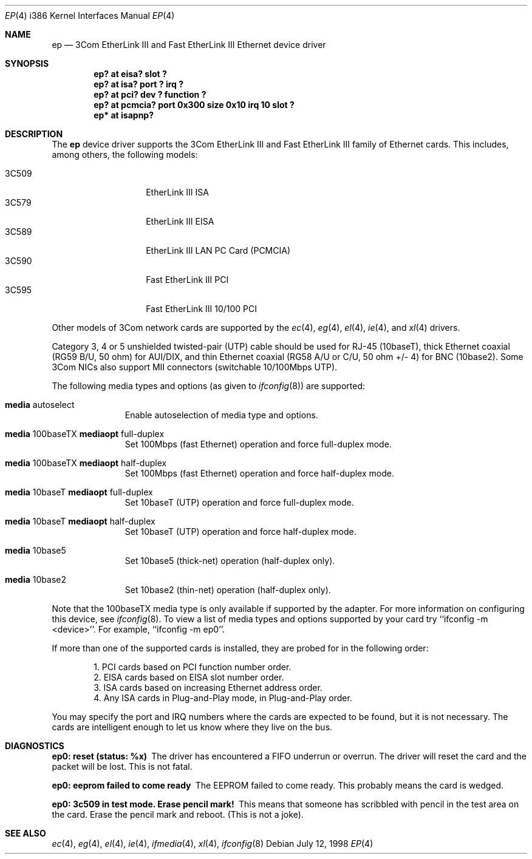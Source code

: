 .\"	$OpenBSD$
.\"
.\" Copyright (c) 1994 Herb Peyerl
.\" All rights reserved.
.\"
.\" Redistribution and use in source and binary forms, with or without
.\" modification, are permitted provided that the following conditions
.\" are met:
.\" 1. Redistributions of source code must retain the above copyright
.\"    notice, this list of conditions and the following disclaimer.
.\" 2. Redistributions in binary form must reproduce the above copyright
.\"    notice, this list of conditions and the following disclaimer in the
.\"    documentation and/or other materials provided with the distribution.
.\" 3. All advertising materials mentioning features or use of this software
.\"    must display the following acknowledgement:
.\"      This product includes software developed by Herb Peyerl
.\" 3. The name of the author may not be used to endorse or promote products
.\"    derived from this software without specific prior written permission
.\"
.\" THIS SOFTWARE IS PROVIDED BY THE AUTHOR ``AS IS'' AND ANY EXPRESS OR
.\" IMPLIED WARRANTIES, INCLUDING, BUT NOT LIMITED TO, THE IMPLIED WARRANTIES
.\" OF MERCHANTABILITY AND FITNESS FOR A PARTICULAR PURPOSE ARE DISCLAIMED.
.\" IN NO EVENT SHALL THE AUTHOR BE LIABLE FOR ANY DIRECT, INDIRECT,
.\" INCIDENTAL, SPECIAL, EXEMPLARY, OR CONSEQUENTIAL DAMAGES (INCLUDING, BUT
.\" NOT LIMITED TO, PROCUREMENT OF SUBSTITUTE GOODS OR SERVICES; LOSS OF USE,
.\" DATA, OR PROFITS; OR BUSINESS INTERRUPTION) HOWEVER CAUSED AND ON ANY
.\" THEORY OF LIABILITY, WHETHER IN CONTRACT, STRICT LIABILITY, OR TORT
.\" (INCLUDING NEGLIGENCE OR OTHERWISE) ARISING IN ANY WAY OUT OF THE USE OF
.\" THIS SOFTWARE, EVEN IF ADVISED OF THE POSSIBILITY OF SUCH DAMAGE.
.\"
.Dd July 12, 1998
.Dt EP 4 i386
.Os
.Sh NAME
.Nm ep
.Nd "3Com EtherLink III and Fast EtherLink III Ethernet device driver"
.Sh SYNOPSIS
.Cd "ep? at eisa? slot ?"
.Cd "ep? at isa? port ? irq ?"
.Cd "ep? at pci? dev ? function ?"
.Cd "ep? at pcmcia? port 0x300 size 0x10 irq 10 slot ?"
.Cd "ep* at isapnp?"
.Sh DESCRIPTION
The
.Nm ep
device driver supports the 3Com EtherLink III and Fast EtherLink III family
of Ethernet cards. This includes, among others, the following models:
.Pp
.Bl -tag -width 3CXXXX -offset indent -compact
.It 3C509
EtherLink III ISA
.It 3C579
EtherLink III EISA
.It 3C589
EtherLink III LAN PC Card (PCMCIA)
.It 3C590
Fast EtherLink III PCI
.It 3C595
Fast EtherLink III 10/100 PCI
.El
.Pp
Other models of 3Com network cards are supported by the
.Xr ec 4 ,
.Xr eg 4 ,
.Xr el 4 ,
.Xr ie 4 ,
and
.Xr xl 4
drivers.
.Pp
Category 3, 4 or 5 unshielded twisted-pair (UTP) cable should be used for
RJ-45 (10baseT), thick Ethernet coaxial (RG59 B/U, 50 ohm) for AUI/DIX, and
thin Ethernet coaxial (RG58 A/U or C/U, 50 ohm +/- 4) for BNC (10base2).
Some 3Com NICs also support MII connectors (switchable 10/100Mbps UTP).
.Pp
The following media types and options (as given to
.Xr ifconfig 8 )
are supported:
.Pp
.Bl -tag -width xxx -offset indent
.It Cm media No autoselect
Enable autoselection of media type and options.
.It Cm media No 100baseTX Cm mediaopt No full-duplex
Set 100Mbps (fast Ethernet) operation and force full-duplex mode.
.It Cm media No 100baseTX Cm mediaopt No half-duplex
Set 100Mbps (fast Ethernet) operation and force half-duplex mode.
.It Cm media No 10baseT Cm mediaopt No full-duplex
Set 10baseT (UTP) operation and force full-duplex mode.
.It Cm media No 10baseT Cm mediaopt No half-duplex
Set 10baseT (UTP) operation and force half-duplex mode.
.It Cm media No 10base5
Set 10base5 (thick-net) operation (half-duplex only).
.It Cm media No 10base2
Set 10base2 (thin-net) operation (half-duplex only).
.El
.Pp
Note that the 100baseTX media type is only available if supported by the
adapter. For more information on configuring this device, see
.Xr ifconfig 8 .
To view a list of media types and options supported by your card try
``ifconfig -m <device>''. For example, ``ifconfig -m ep0''.
.Pp
If more than one of the supported cards is installed, they are probed for
in the following order:
.Pp
.Bl -item -offset indent -compact
.It
1.  PCI cards based on PCI function number order.
.It
2.  EISA cards based on EISA slot number order.
.It
3.  ISA cards based on increasing Ethernet address order.
.It
4.  Any ISA cards in Plug-and-Play mode, in Plug-and-Play order.
.El
.Pp
You may specify the port and IRQ numbers where the cards are expected to
be found, but it is not necessary. The cards are intelligent enough to
let us know where they live on the bus.
.Sh DIAGNOSTICS
.Bl -diag
.It ep0: reset (status: %x)
The driver has encountered a FIFO underrun or overrun. The driver will reset
the card and the packet will be lost. This is not fatal.
.It ep0: eeprom failed to come ready
The EEPROM failed to come ready. This probably means the card is wedged.
.It ep0: 3c509 in test mode. Erase pencil mark!
This means that someone has scribbled with pencil in the test area on the
card. Erase the pencil mark and reboot. (This is not a joke).
.El
.Sh SEE ALSO
.Xr ec 4 ,
.Xr eg 4 ,
.Xr el 4 ,
.Xr ie 4 ,
.Xr ifmedia 4 ,
.Xr xl 4 ,
.Xr ifconfig 8

